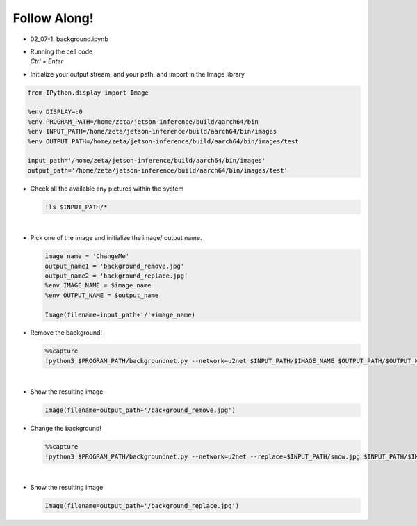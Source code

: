 Follow Along!
==============

.. raw:: html

    <div style="background: #C3F8FF" class="admonition note custom">
        <p style="background: light-blue" class="admonition-title">
            Follow along: Background Example
        </p>
        <div class="line-block">
            <div class="line">The program launching process along with parameter settings are all simplified and set up on the Jupyter Notebook Environment.</div>
        </div>
        <ul>
            <li>Open the background.ipynb jupyter notebook</li>
            <li>Initialize your output stream, and your path, and import in the Image library</li>
            <li>Check all the available any pictures within the system</li>
            <li>Pick one of the image with any and initialize the image/ output name. </li>
            <li>Remove or change Background on the chosen picture </li>
            <li>Display the result</li>
        </ul>
        <div class="line">(The Jetson Board used for these examples are => Jetson Nano)</div>
    </div>

.. raw:: html

    <hr>


-   02_07-1. background.ipynb
-   | Running the cell code
    | `Ctrl + Enter`

.. thumbnail:: /_images/Day1/AI/background.png


-   Initialize your output stream, and your path, and import in the Image library

.. code-block:: python

    from IPython.display import Image

    %env DISPLAY=:0
    %env PROGRAM_PATH=/home/zeta/jetson-inference/build/aarch64/bin
    %env INPUT_PATH=/home/zeta/jetson-inference/build/aarch64/bin/images
    %env OUTPUT_PATH=/home/zeta/jetson-inference/build/aarch64/bin/images/test

    input_path='/home/zeta/jetson-inference/build/aarch64/bin/images'
    output_path='/home/zeta/jetson-inference/build/aarch64/bin/images/test'



-   Check all the available any pictures within the system

    .. code-block:: python

        !ls $INPUT_PATH/*


    .. thumbnail:: /_images/Day1/AI/background_1.png

|

-   Pick one of the image and initialize the image/ output name. 

    .. code-block:: python

        image_name = 'ChangeMe'
        output_name1 = 'background_remove.jpg'
        output_name2 = 'background_replace.jpg'
        %env IMAGE_NAME = $image_name
        %env OUTPUT_NAME = $output_name

        Image(filename=input_path+'/'+image_name) 


-   Remove the background!

    .. code-block:: python

        %%capture
        !python3 $PROGRAM_PATH/backgroundnet.py --network=u2net $INPUT_PATH/$IMAGE_NAME $OUTPUT_PATH/$OUTPUT_NAME1



|

-   Show the resulting image


    .. code-block:: python

        Image(filename=output_path+'/background_remove.jpg') 


    .. thumbnail:: /_images/Day1/AI/background_remove_result.jpg


-   Change the background!

    .. code-block:: python

        %%capture
        !python3 $PROGRAM_PATH/backgroundnet.py --network=u2net --replace=$INPUT_PATH/snow.jpg $INPUT_PATH/$IMAGE_NAME $OUTPUT_PATH/$OUTPUT_NAME2


|

-   Show the resulting image


    .. code-block:: python

        Image(filename=output_path+'/background_replace.jpg') 


    .. thumbnail:: /_images/Day1/AI/background_replace_result.jpg